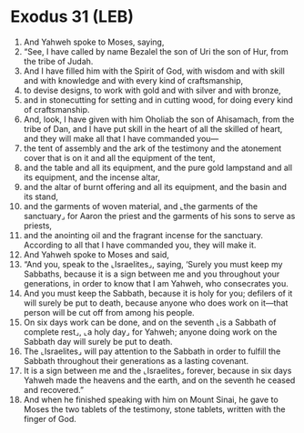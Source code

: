 * Exodus 31 (LEB)
:PROPERTIES:
:ID: LEB/02-EXO31
:END:

1. And Yahweh spoke to Moses, saying,
2. “See, I have called by name Bezalel the son of Uri the son of Hur, from the tribe of Judah.
3. And I have filled him with the Spirit of God, with wisdom and with skill and with knowledge and with every kind of craftsmanship,
4. to devise designs, to work with gold and with silver and with bronze,
5. and in stonecutting for setting and in cutting wood, for doing every kind of craftsmanship.
6. And, look, I have given with him Oholiab the son of Ahisamach, from the tribe of Dan, and I have put skill in the heart of all the skilled of heart, and they will make all that I have commanded you—
7. the tent of assembly and the ark of the testimony and the atonement cover that is on it and all the equipment of the tent,
8. and the table and all its equipment, and the pure gold lampstand and all its equipment, and the incense altar,
9. and the altar of burnt offering and all its equipment, and the basin and its stand,
10. and the garments of woven material, and ⌞the garments of the sanctuary⌟ for Aaron the priest and the garments of his sons to serve as priests,
11. and the anointing oil and the fragrant incense for the sanctuary. According to all that I have commanded you, they will make it.
12. And Yahweh spoke to Moses and said,
13. “And you, speak to the ⌞Israelites⌟, saying, ‘Surely you must keep my Sabbaths, because it is a sign between me and you throughout your generations, in order to know that I am Yahweh, who consecrates you.
14. And you must keep the Sabbath, because it is holy for you; defilers of it will surely be put to death, because anyone who does work on it—that person will be cut off from among his people.
15. On six days work can be done, and on the seventh ⌞is a Sabbath of complete rest⌟, ⌞a holy day⌟ for Yahweh; anyone doing work on the Sabbath day will surely be put to death.
16. The ⌞Israelites⌟ will pay attention to the Sabbath in order to fulfill the Sabbath throughout their generations as a lasting covenant.
17. It is a sign between me and the ⌞Israelites⌟ forever, because in six days Yahweh made the heavens and the earth, and on the seventh he ceased and recovered.”
18. And when he finished speaking with him on Mount Sinai, he gave to Moses the two tablets of the testimony, stone tablets, written with the finger of God.
